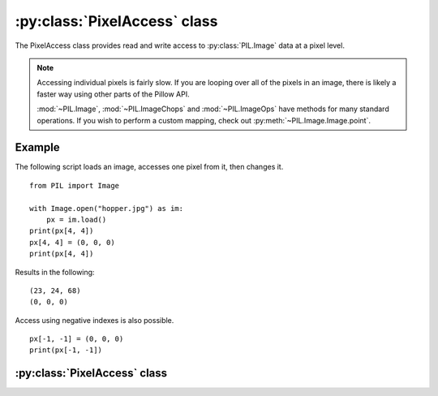 .. _PixelAccess:

:py:class:`PixelAccess` class
=============================

The PixelAccess class provides read and write access to
:py:class:`PIL.Image` data at a pixel level.

.. note:: Accessing individual pixels is fairly slow. If you are
          looping over all of the pixels in an image, there is likely
          a faster way using other parts of the Pillow API.

          :mod:`~PIL.Image`, :mod:`~PIL.ImageChops` and :mod:`~PIL.ImageOps`
          have methods for many standard operations. If you wish to perform
          a custom mapping, check out :py:meth:`~PIL.Image.Image.point`.

Example
-------

The following script loads an image, accesses one pixel from it, then
changes it. ::

    from PIL import Image

    with Image.open("hopper.jpg") as im:
        px = im.load()
    print(px[4, 4])
    px[4, 4] = (0, 0, 0)
    print(px[4, 4])

Results in the following::

    (23, 24, 68)
    (0, 0, 0)

Access using negative indexes is also possible. ::

    px[-1, -1] = (0, 0, 0)
    print(px[-1, -1])



:py:class:`PixelAccess` class
-----------------------------

.. class:: PixelAccess
  :canonical: PIL.Image.core.PixelAccess

  .. method:: __getitem__(self, xy: tuple[int, int]) -> float | tuple[int, ...]

        Returns the pixel at x,y. The pixel is returned as a single
        value for single band images or a tuple for multi-band images.

        :param xy: The pixel coordinate, given as (x, y).
        :returns: a pixel value for single band images, a tuple of
                  pixel values for multiband images.

  .. method:: __setitem__(self, xy: tuple[int, int], color: float | tuple[int, ...]) -> None

        Modifies the pixel at x,y. The color is given as a single
        numerical value for single band images, and a tuple for
        multi-band images.

        :param xy: The pixel coordinate, given as (x, y).
        :param color: The pixel value according to its mode,
                      e.g. tuple (r, g, b) for RGB mode.

